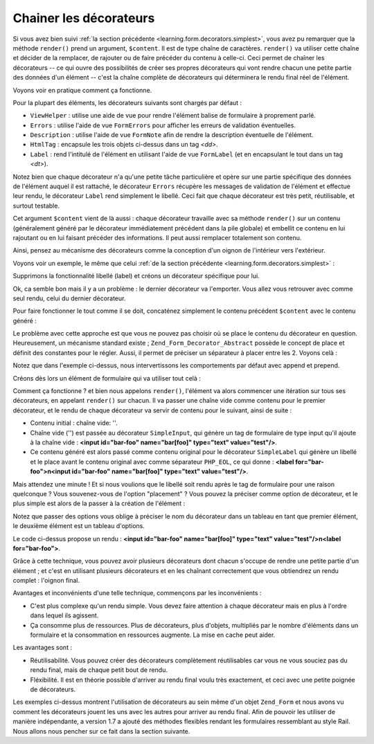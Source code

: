 .. EN-Revision: none
.. _learning.form.decorators.layering:

Chainer les décorateurs
=======================

Si vous avez bien suivi :ref:`la section précédente <learning.form.decorators.simplest>`, vous avez pu remarquer
que la méthode ``render()`` prend un argument, ``$content``. Il est de type chaîne de caractères. ``render()``
va utiliser cette chaîne et décider de la remplacer, de rajouter ou de faire précéder du contenu à celle-ci.
Ceci permet de chaîner les décorateurs -- ce qui ouvre des possibilités de créer ses propres décorateurs qui
vont rendre chacun une petite partie des données d'un élément -- c'est la chaîne complète de décorateurs qui
déterminera le rendu final réel de l'élément.

Voyons voir en pratique comment ça fonctionne.

Pour la plupart des éléments, les décorateurs suivants sont chargés par défaut :

- ``ViewHelper``\  : utilise une aide de vue pour rendre l'élément balise de formulaire à proprement parlé.

- ``Errors``\  : utilise l'aide de vue ``FormErrors`` pour afficher les erreurs de validation éventuelles.

- ``Description``\  : utilise l'aide de vue ``FormNote`` afin de rendre la description éventuelle de l'élément.

- ``HtmlTag``\  : encapsule les trois objets ci-dessus dans un tag *<dd>*.

- ``Label``\  : rend l'intitulé de l'élément en utilisant l'aide de vue ``FormLabel`` (et en encapsulant le
  tout dans un tag *<dt>*).

Notez bien que chaque décorateur n'a qu'une petite tâche particulière et opère sur une partie spécifique des
données de l'élément auquel il est rattaché, le décorateur ``Errors`` récupère les messages de validation de
l'élément et effectue leur rendu, le décorateur ``Label`` rend simplement le libellé. Ceci fait que chaque
décorateur est très petit, réutilisable, et surtout testable.

Cet argument ``$content`` vient de là aussi : chaque décorateur travaille avec sa méthode ``render()`` sur un
contenu (généralement généré par le décorateur immédiatement précédent dans la pile globale) et embellit
ce contenu en lui rajoutant ou en lui faisant précéder des informations. Il peut aussi remplacer totalement son
contenu.

Ainsi, pensez au mécanisme des décorateurs comme la conception d'un oignon de l'intérieur vers l'extérieur.

Voyons voir un exemple, le même que celui :ref:`de la section précédente <learning.form.decorators.simplest>`\
 :

.. code-block:: php
   :linenos:

   class My_Decorator_SimpleInput extends Zend_Form_Decorator_Abstract
   {
       protected $_format = '<label for="%s">%s</label>'
                          . '<input id="%s" name="%s" type="text" value="%s"/>';

       public function render($content)
       {
           $element = $this->getElement();
           $name    = htmlentities($element->getFullyQualifiedName());
           $label   = htmlentities($element->getLabel());
           $id      = htmlentities($element->getId());
           $value   = htmlentities($element->getValue());

           $markup  = sprintf($this->_format, $id, $label, $id, $name, $value);
           return $markup;
       }
   }

Supprimons la fonctionnalité libellé (label) et créons un décorateur spécifique pour lui.

.. code-block:: php
   :linenos:

   class My_Decorator_SimpleInput extends Zend_Form_Decorator_Abstract
   {
       protected $_format = '<input id="%s" name="%s" type="text" value="%s"/>';

       public function render($content)
       {
           $element = $this->getElement();
           $name    = htmlentities($element->getFullyQualifiedName());
           $id      = htmlentities($element->getId());
           $value   = htmlentities($element->getValue());

           $markup  = sprintf($this->_format, $id, $name, $value);
           return $markup;
       }
   }

   class My_Decorator_SimpleLabel extends Zend_Form_Decorator_Abstract
   {
       protected $_format = '<label for="%s">%s</label>';

       public function render($content)
       {
           $element = $this->getElement();
           $id      = htmlentities($element->getId());
           $label   = htmlentities($element->getLabel());

           $markup = sprint($this->_format, $id, $label);
           return $markup;
       }
   }

Ok, ca semble bon mais il y a un problème : le dernier décorateur va l'emporter. Vous allez vous retrouver avec
comme seul rendu, celui du dernier décorateur.

Pour faire fonctionner le tout comme il se doit, concaténez simplement le contenu précédent ``$content`` avec le
contenu généré :

.. code-block:: php
   :linenos:

   return $content . $markup;

Le problème avec cette approche est que vous ne pouvez pas choisir où se place le contenu du décorateur en
question. Heureusement, un mécanisme standard existe ; ``Zend_Form_Decorator_Abstract`` possède le concept de
place et définit des constantes pour le régler. Aussi, il permet de préciser un séparateur à placer entre les
2. Voyons celà :

.. code-block:: php
   :linenos:

   class My_Decorator_SimpleInput extends Zend_Form_Decorator_Abstract
   {
       protected $_format = '<input id="%s" name="%s" type="text" value="%s"/>';

       public function render($content)
       {
           $element = $this->getElement();
           $name    = htmlentities($element->getFullyQualifiedName());
           $id      = htmlentities($element->getId());
           $value   = htmlentities($element->getValue());

           $markup  = sprintf($this->_format, $id, $name, $value);

           $placement = $this->getPlacement();
           $separator = $this->getSeparator();
           switch ($placement) {
               case self::PREPEND:
                   return $markup . $separator . $content;
               case self::APPEND:
               default:
                   return $content . $separator . $markup;
           }
       }
   }

   class My_Decorator_SimpleLabel extends Zend_Form_Decorator_Abstract
   {
       protected $_format = '<label for="%s">%s</label>';

       public function render($content)
       {
           $element = $this->getElement();
           $id      = htmlentities($element->getId());
           $label   = htmlentities($element->getLabel());

           $markup = sprintf($this->_format, $id, $label);

           $placement = $this->getPlacement();
           $separator = $this->getSeparator();
           switch ($placement) {
               case self::APPEND:
                   return $markup . $separator . $content;
               case self::PREPEND:
               default:
                   return $content . $separator . $markup;
           }
       }
   }

Notez que dans l'exemple ci-dessus, nous intervertissons les comportements par défaut avec append et prepend.

Créons dès lors un élément de formulaire qui va utiliser tout celà :

.. code-block:: php
   :linenos:

   $element = new Zend_Form_Element('foo', array(
       'label'      => 'Foo',
       'belongsTo'  => 'bar',
       'value'      => 'test',
       'prefixPath' => array('decorator' => array(
           'My_Decorator' => 'path/to/decorators/',
       )),
       'decorators' => array(
           'SimpleInput',
           'SimpleLabel',
       ),
   ));

Comment ça fonctionne ? et bien nous appelons ``render()``, l'élément va alors commencer une itération sur
tous ses décorateurs, en appelant ``render()`` sur chacun. Il va passer une chaîne vide comme contenu pour le
premier décorateur, et le rendu de chaque décorateur va servir de contenu pour le suivant, ainsi de suite :

- Contenu initial : chaîne vide: ''.

- Chaîne vide ('') est passée au décorateur ``SimpleInput``, qui génère un tag de formulaire de type input
  qu'il ajoute à la chaîne vide : **<input id="bar-foo" name="bar[foo]" type="text" value="test"/>**.

- Ce contenu généré est alors passé comme contenu original pour le décorateur ``SimpleLabel`` qui génère un
  libellé et le place avant le contenu original avec comme séparateur ``PHP_EOL``, ce qui donne : **<label
  for="bar-foo">\n<input id="bar-foo" name="bar[foo]" type="text" value="test"/>**.

Mais attendez une minute ! Et si nous voulions que le libellé soit rendu après le tag de formulaire pour une
raison quelconque ? Vous souvenez-vous de l'option "placement" ? Vous pouvez la préciser comme option de
décorateur, et le plus simple est alors de la passer à la création de l'élément :

.. code-block:: php
   :linenos:

   $element = new Zend_Form_Element('foo', array(
       'label'      => 'Foo',
       'belongsTo'  => 'bar',
       'value'      => 'test',
       'prefixPath' => array('decorator' => array(
           'My_Decorator' => 'path/to/decorators/',
       )),
       'decorators' => array(
           'SimpleInput'
           array('SimpleLabel', array('placement' => 'append')),
       ),
   ));

Notez que passer des options vous oblige à préciser le nom du décorateur dans un tableau en tant que premier
élément, le deuxième élément est un tableau d'options.

Le code ci-dessus propose un rendu : **<input id="bar-foo" name="bar[foo]" type="text" value="test"/>\n<label
for="bar-foo">**.

Grâce à cette technique, vous pouvez avoir plusieurs décorateurs dont chacun s'occupe de rendre une petite
partie d'un élément ; et c'est en utilisant plusieurs décorateurs et en les chaînant correctement que vous
obtiendrez un rendu complet : l'oignon final.

Avantages et inconvénients d'une telle technique, commençons par les inconvénients :

- C'est plus complexe qu'un rendu simple. Vous devez faire attention à chaque décorateur mais en plus à l'ordre
  dans lequel ils agissent.

- Ça consomme plus de ressources. Plus de décorateurs, plus d'objets, multipliés par le nombre d'éléments dans
  un formulaire et la consommation en ressources augmente. La mise en cache peut aider.

Les avantages sont :

- Réutilisabilité. Vous pouvez créer des décorateurs complètement réutilisables car vous ne vous souciez pas
  du rendu final, mais de chaque petit bout de rendu.

- Fléxibilité. Il est en théorie possible d'arriver au rendu final voulu très exactement, et ceci avec une
  petite poignée de décorateurs.

Les exemples ci-dessus montrent l'utilisation de décorateurs au sein même d'un objet ``Zend_Form`` et nous avons
vu comment les décorateurs jouent les uns avec les autres pour arriver au rendu final. Afin de pouvoir les
utiliser de manière indépendante, a version 1.7 a ajouté des méthodes flexibles rendant les formulaires
ressemblant au style Rail. Nous allons nous pencher sur ce fait dans la section suivante.


